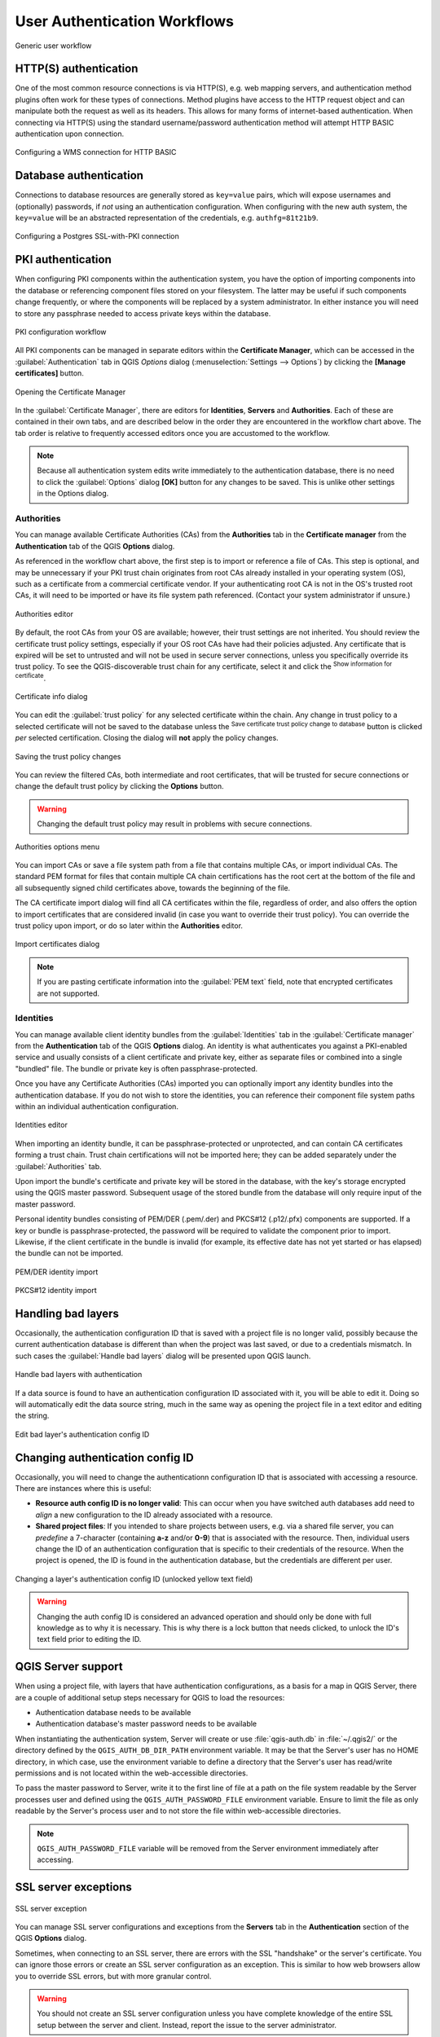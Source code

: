 .. only:: html

   |updatedisclaimer|

.. _authentication_workflow:

User Authentication Workflows
=============================

.. only:: html

   .. contents::
      :local:

.. _figure_authusage:

.. figure:: img/auth-user-usage.png
   :align: center

   Generic user workflow

HTTP(S) authentication
----------------------

One of the most common resource connections is via HTTP(S), e.g. web mapping
servers, and authentication method plugins often work for these types of
connections. Method plugins have access to the HTTP request object and can
manipulate both the request as well as its headers. This allows for many forms
of internet-based authentication. When connecting via HTTP(S) using the standard
username/password authentication method will attempt HTTP BASIC authentication
upon connection.

.. _figure_auth_https:

.. figure:: img/auth-http-basic-wms.png
   :align: center

   Configuring a WMS connection for HTTP BASIC

Database authentication
-----------------------

Connections to database resources are generally stored as ``key=value`` pairs, which
will expose usernames and (optionally) passwords, if *not* using an
authentication configuration. When configuring with the new auth system, the
``key=value`` will be an abstracted representation of the credentials, e.g.
``authfg=81t21b9``.

.. _figure_auth_database:

.. figure:: img/auth-db-ssl-pki.png
   :align: center

   Configuring a Postgres SSL-with-PKI connection

PKI authentication
------------------

When configuring PKI components within the authentication system, you have the
option of importing components into the database or referencing component files
stored on your filesystem. The latter may be useful if such components change
frequently, or where the components will be replaced by a system administrator.
In either instance you will need to store any passphrase needed to access
private keys within the database.

.. _figure_auth_pki_config:

.. figure:: img/auth-pki-config.png
   :align: center

   PKI configuration workflow

All PKI components can be managed in separate editors within the **Certificate
Manager**, which can be accessed in the :guilabel:`Authentication` tab in QGIS
`Options` dialog (:menuselection:`Settings --> Options`) by clicking the
**[Manage certificates]** button.

.. _figure_auth_pki_certif:

.. figure:: img/auth-open-Certificate-manager.png
   :align: center

   Opening the Certificate Manager

In the :guilabel:`Certificate Manager`, there are editors for **Identities**,
**Servers** and **Authorities**. Each of these are contained in their own tabs,
and are described below in the order they are encountered in the workflow chart
above. The tab order is relative to frequently accessed editors once you are
accustomed to the workflow.

.. note::

   Because all authentication system edits write immediately to the
   authentication database, there is no need to click the :guilabel:`Options`
   dialog **[OK]** button for any changes to be saved. This is unlike other
   settings in the Options dialog.

Authorities
...........

You can manage available Certificate Authorities (CAs) from the **Authorities**
tab in the **Certificate manager** from the **Authentication** tab of
the QGIS **Options** dialog.

As referenced in the workflow chart above, the first step is to import or
reference a file of CAs. This step is optional, and may be unnecessary if your
PKI trust chain originates from root CAs already installed in your operating
system (OS), such as a certificate from a commercial certificate vendor. If your
authenticating root CA is not in the OS's trusted root CAs, it will need to be
imported or have its file system path referenced. (Contact your system
administrator if unsure.)

.. _figure_auth_pki_editor:

.. figure:: img/auth-editor-authorities.png
   :align: center

   Authorities editor

By default, the root CAs from your OS are available; however, their trust
settings are not inherited. You should review the certificate trust policy
settings, especially if your OS root CAs have had their policies adjusted. Any
certificate that is expired will be set to untrusted and will not be used in
secure server connections, unless you specifically override its trust policy. To
see the QGIS-discoverable trust chain for any certificate, select it and click
the |metadata| :sup:`Show information for certificate`.

.. _figure_auth_pki_info:

.. figure:: img/auth-authority-imported_cert-info-chain.png
   :align: center

   Certificate info dialog

You can edit the :guilabel:`trust policy` |selectString| for any selected
certificate within the chain. Any change in trust policy to a selected
certificate will not be saved to the database unless the |fileSave|
:sup:`Save certificate trust policy change to database` button is clicked
*per* selected certification. Closing the dialog will **not** apply the
policy changes.

.. _figure_auth_pki_policy:

.. figure:: img/auth-authority-edit-trust_save-not-close.png
   :align: center

   Saving the trust policy changes

You can review the filtered CAs, both intermediate and root certificates, that
will be trusted for secure connections or change the default trust policy by
clicking the |transformSettings| **Options** button.

.. warning::
   Changing the default trust policy may result in problems with secure
   connections.

.. _figure_auth_pki_options:

.. figure:: img/auth-editor-authorities_utilities-menu.png
   :align: center

   Authorities options menu

You can import CAs or save a file system path from a file that contains multiple
CAs, or import individual CAs. The standard PEM format for files that contain
multiple CA chain certifications has the root cert at the bottom of the file and
all subsequently signed child certificates above, towards the beginning of the
file.

The CA certificate import dialog will find all CA certificates within the file,
regardless of order, and also offers the option to import certificates that are
considered invalid (in case you want to override their trust policy). You can
override the trust policy upon import, or do so later within the **Authorities**
editor.

.. _figure_auth_pki_import:

.. figure:: img/auth-authority-import.png
   :align: center

   Import certificates dialog

.. note::
   If you are pasting certificate information into the :guilabel:`PEM text`
   field, note that encrypted certificates are not supported.

Identities
..........

You can manage available client identity bundles from the :guilabel:`Identities`
tab in the :guilabel:`Certificate manager` from the **Authentication** tab of the
QGIS **Options** dialog. An identity is what authenticates you against a
PKI-enabled service and usually consists of a client certificate and
private key, either as separate files or combined into a single "bundled"
file. The bundle or private key is often passphrase-protected.

Once you have any Certificate Authorities (CAs) imported you can optionally
import any identity bundles into the authentication database. If you do not wish
to store the identities, you can reference their component file system paths
within an individual authentication configuration.

.. _figure_auth_pki_identities:

.. figure:: img/auth-editor-identities.png
   :align: center

   Identities editor

When importing an identity bundle, it can be passphrase-protected or
unprotected, and can contain CA certificates forming a trust chain. Trust chain
certifications will not be imported here; they can be added separately under the
:guilabel:`Authorities` tab.

Upon import the bundle's certificate and private key will be stored in the
database, with the key's storage encrypted using the QGIS master password.
Subsequent usage of the stored bundle from the database will only require input
of the master password.

Personal identity bundles consisting of PEM/DER (.pem/.der) and PKCS#12
(.p12/.pfx) components are supported. If a key or bundle is
passphrase-protected, the password will be required to validate the component
prior to import. Likewise, if the client certificate in the bundle is invalid
(for example, its effective date has not yet started or has elapsed) the bundle
can not be imported.

.. _figure_auth_pki_identities_import:

.. figure:: img/auth-identity-import_paths.png
   :align: center

   PEM/DER identity import

.. _figure_auth_pki_identities_import_2:

.. figure:: img/auth-identity-import_bundle-valid.png
   :align: center

   PKCS#12 identity import

Handling bad layers
-------------------

Occasionally, the authentication configuration ID that is saved with a project
file is no longer valid, possibly because the current authentication database
is different than when the project was last saved, or due to a credentials
mismatch. In such cases the :guilabel:`Handle bad layers` dialog will be
presented upon QGIS launch.

.. _figure_auth_pki_badlayers:

.. figure:: img/auth-handle-bad-layers.png
   :align: center

   Handle bad layers with authentication

If a data source is found to have an authentication configuration ID associated
with it, you will be able to edit it. Doing so will automatically edit the data
source string, much in the same way as opening the project file in a text editor
and editing the string.

.. _figure_auth_pki_badlayers_edit:

.. figure:: img/auth-handle-bad-layers-edit.png
   :align: center

   Edit bad layer's authentication config ID

Changing authentication config ID
---------------------------------

Occasionally, you will need to change the authenticationn configuration ID that
is associated with accessing a resource. There are instances where this is
useful:

* **Resource auth config ID is no longer valid**: This can occur when you have
  switched auth databases add need to *align* a new configuration to the ID
  already associated with a resource.
* **Shared project files**: If you intended to share projects between users, e.g.
  via a shared file server, you can *predefine* a 7-character (containing
  **a-z** and/or **0-9**) that is associated with the resource. Then, individual
  users change the ID of an authentication configuration that is specific to
  their credentials of the resource. When the project is opened, the ID is found
  in the authentication database, but the credentials are different per user.

.. _figure_auth_id:

.. figure:: img/auth-change-config-id.png
   :align: center

   Changing a layer's authentication config ID (unlocked yellow text field)


.. warning::
   Changing the auth config ID is considered an advanced operation and should
   only be done with full knowledge as to why it is necessary. This is why there
   is a lock button that needs clicked, to unlock the ID's text field prior to
   editing the ID.

QGIS Server support
-------------------

When using a project file, with layers that have authentication configurations,
as a basis for a map in QGIS Server, there are a couple of additional setup
steps necessary for QGIS to load the resources:

* Authentication database needs to be available
* Authentication database's master password needs to be available

When instantiating the authentication system, Server will create or use
:file:`qgis-auth.db` in :file:`~/.qgis2/` or the directory defined by the
``QGIS_AUTH_DB_DIR_PATH`` environment variable. It may be that the Server's user
has no HOME directory, in which case, use the environment variable to define a
directory that the Server's user has read/write permissions and is not located
within the web-accessible directories.

To pass the master password to Server, write it to the first line of file at a
path on the file system readable by the Server processes user and defined using
the ``QGIS_AUTH_PASSWORD_FILE`` environment variable. Ensure to limit the file
as only readable by the Server's process user and to not store the file within
web-accessible directories.

.. note::

   ``QGIS_AUTH_PASSWORD_FILE`` variable will be removed from the Server
   environment immediately after accessing.

SSL server exceptions
---------------------

\

\

.. _figure_auth_server:

.. figure:: img/auth-ssl-config.png
   :align: center

   SSL server exception

You can manage SSL server configurations and exceptions from the **Servers** tab
in the **Authentication** section of the QGIS **Options** dialog.

Sometimes, when connecting to an SSL server, there are errors with the SSL
"handshake" or the server's certificate. You can ignore those errors or create
an SSL server configuration as an exception. This is similar to how web browsers
allow you to override SSL errors, but with more granular control.

.. warning::
   You should not create an SSL server configuration unless you have complete
   knowledge of the entire SSL setup between the server and client. Instead,
   report the issue to the server administrator.

.. note::
   Some PKI setups use a completely different CA trust chain to validate client
   identities than the chain used to validate the SSL server certificate. In
   such circumstances, any configuration created for the connecting server will
   not necessarily fix an issue with the validation of your client identity, and
   only your client identity's issuer or server administrator can fix the issue.

You can pre-configure an SSL server configuration by clicking the |signPlus|
button. Alternatively, you can add a configuration when an SSL error occurs
during a connection and you are presented with an **SSL Error** dialog (where
the error can be ignored temporarily or saved to the database and ignored):

.. _figure_auth_server_config:

.. figure:: img/auth-server-exception.png
   :align: center

   Manually adding configuration

.. _figure_auth_server_error:

.. figure:: img/auth-server-error-add-exception.png
   :align: center

   Adding configuration during SSL error

Once an SSL configuration is saved to the database, it can be edited or deleted.

.. _figure_auth_server_ssl:

.. figure:: img/auth-editor-servers.png
   :align: center

   Existing SSL configuration

.. _figure_auth_server_ssledit:

.. figure:: img/auth-server-edit.png
   :align: center

   Editing an existing SSL configuration

If you want to pre-configure an SSL configuration and the import dialog is not
working for your server's connection, you can manually trigger a connection via
the **Python Console** by running the following code (replace
``https://bugreports.qt-project.org`` with the URL of your server)::

   from PyQt4.QtNetwork import *
   req = QNetworkRequest(QUrl('https://bugreports.qt-project.org'))
   reply = QgsNetworkAccessManager.instance().get(req)

This will open an SSL error dialog if any errors occur, where you can choose to
save the configuration to the database.


.. Substitutions definitions - AVOID EDITING PAST THIS LINE
   This will be automatically updated by the find_set_subst.py script.
   If you need to create a new substitution manually,
   please add it also to the substitutions.txt file in the
   source folder.

.. |fileSave| image:: /static/common/mActionFileSave.png
   :width: 1.5em
.. |metadata| image:: /static/common/metadata.png
   :width: 2em
.. |selectString| image:: /static/common/selectstring.png
   :width: 2.5em
.. |signPlus| image:: /static/common/symbologyAdd.png
   :width: 1.5em
.. |transformSettings| image:: /static/common/mActionTransformSettings.png
   :width: 1.5em
.. |updatedisclaimer| replace:: :disclaimer:`Docs for 'QGIS testing'. Visit http://docs.qgis.org/2.18 for QGIS 2.18 docs and translations.`